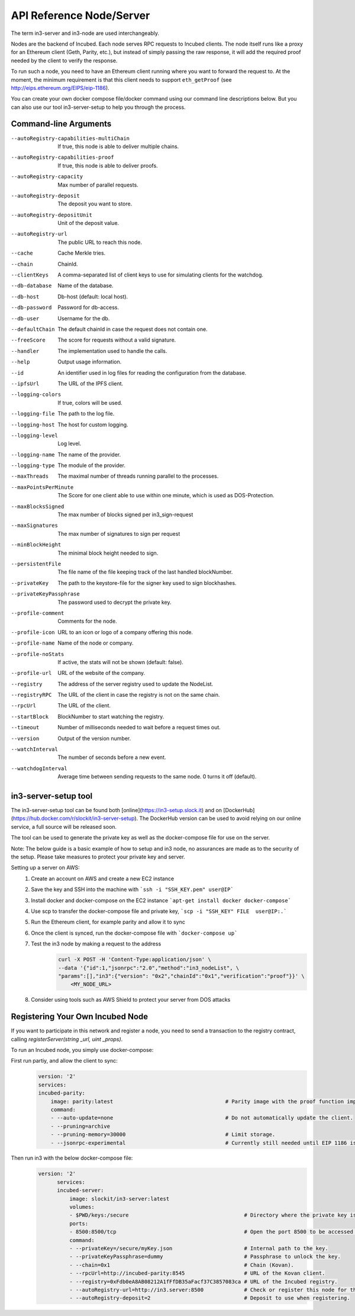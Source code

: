 *************************
API Reference Node/Server
*************************

The term in3-server and in3-node are used interchangeably.

Nodes are the backend of Incubed. Each node serves RPC requests to Incubed clients. The node itself runs like a proxy for an Ethereum client (Geth, Parity, etc.), but instead of simply passing the raw response, it will add the required proof needed by the client to verify the response.

To run such a node, you need to have an Ethereum client running where you want to forward the request to. At the moment, the minimum requirement is that this client needs to support ``eth_getProof`` (see http://eips.ethereum.org/EIPS/eip-1186).

You can create your own docker compose file/docker command using our command line descriptions below. But you can also use our tool in3-server-setup to help you through the process.

Command-line Arguments
######################

--autoRegistry-capabilities-multiChain   If true, this node is able to deliver multiple chains.
--autoRegistry-capabilities-proof        If true, this node is able to deliver proofs.
--autoRegistry-capacity                  Max number of parallel requests.
--autoRegistry-deposit                   The deposit you want to store.
--autoRegistry-depositUnit               Unit of the deposit value.
--autoRegistry-url                       The public URL to reach this node.
--cache                                  Cache Merkle tries.
--chain                                  ChainId.
--clientKeys                             A comma-separated list of client keys to use for simulating clients for the watchdog.
--db-database                            Name of the database.
--db-host                                Db-host (default: local host).
--db-password                            Password for db-access.
--db-user                                Username for the db.
--defaultChain                           The default chainId in case the request does not contain one.
--freeScore                              The score for requests without a valid signature.
--handler                                The implementation used to handle the calls.
--help                                   Output usage information.
--id                                     An identifier used in log files for reading the configuration from the database.
--ipfsUrl                                The URL of the IPFS client.
--logging-colors                         If true, colors will be used.
--logging-file                           The path to the log file.
--logging-host                           The host for custom logging.
--logging-level                          Log level.
--logging-name                           The name of the provider.
--logging-type                           The module of the provider.
--maxThreads                             The maximal number of threads running parallel to the processes.
--maxPointsPerMinute                     The Score for one client able to use within one minute, which is used as DOS-Protection.
--maxBlocksSigned                        The max number of blocks signed per in3_sign-request
--maxSignatures                          The max number of signatures to sign per request
--minBlockHeight                         The minimal block height needed to sign.
--persistentFile                         The file name of the file keeping track of the last handled blockNumber.
--privateKey                             The path to the keystore-file for the signer key used to sign blockhashes.
--privateKeyPassphrase                   The password used to decrypt the private key.
--profile-comment                        Comments for the node.
--profile-icon                           URL to an icon or logo of a company offering this node.
--profile-name                           Name of the node or company.
--profile-noStats                        If active, the stats will not be shown (default: false).
--profile-url                            URL of the website of the company.
--registry                               The address of the server registry used to update the NodeList.
--registryRPC                            The URL of the client in case the registry is not on the same chain.
--rpcUrl                                 The URL of the client.
--startBlock                             BlockNumber to start watching the registry.
--timeout                                Number of milliseconds needed to wait before a request times out.
--version                                Output of the version number.
--watchInterval                          The number of seconds before a new event.
--watchdogInterval                       Average time between sending requests to the same node. 0 turns it off (default).


in3-server-setup tool
##########################

The in3-server-setup tool can be found both [online](https://in3-setup.slock.it) and on [DockerHub](https://hub.docker.com/r/slockit/in3-server-setup).
The DockerHub version can be used to avoid relying on our online service, a full source will be released soon.

The tool can be used to generate the private key as well as the docker-compose file for use on the server.

Note: The below guide is a basic example of how to setup and in3 node, no assurances are made as to the security of the setup. Please take measures to protect your private key and server.

Setting up a server on AWS:
    1. Create an account on AWS and create a new EC2 instance
    2. Save the key and SSH into the machine with ```ssh -i "SSH_KEY.pem" user@IP```
    3. Install docker and docker-compose on the EC2 instance ```apt-get install docker docker-compose```
    4. Use scp to transfer the docker-compose file and private key, ```scp -i "SSH_KEY" FILE  user@IP:.```
    5. Run the Ethereum client, for example parity and allow it to sync
    6. Once the client is synced, run the docker-compose file with ```docker-compose up```
    7. Test the in3 node by making a request to the address
        .. code::

            curl -X POST -H 'Content-Type:application/json' \
            --data '{"id":1,"jsonrpc":"2.0","method":"in3_nodeList", \
            "params":[],"in3":{"version": "0x2","chainId":"0x1","verification":"proof"}}' \
                <MY_NODE_URL>


    8. Consider using tools such as AWS Shield to protect your server from DOS attacks


Registering Your Own Incubed Node
##########################

If you want to participate in this network and register a node, you need to send a transaction to the registry contract, calling `registerServer(string _url, uint _props)`.

To run an Incubed node, you simply use docker-compose:

First run partiy, and allow the client to sync:
    .. code-block:: yaml

        version: '2'
        services:
        incubed-parity:
            image: parity:latest                                    # Parity image with the proof function implemented.
            command:
            - --auto-update=none                                    # Do not automatically update the client.
            - --pruning=archive 
            - --pruning-memory=30000                                # Limit storage.
            - --jsonrpc-experimental                                # Currently still needed until EIP 1186 is finalized.

Then run in3 with the below docker-compose file:
    .. code-block:: yaml

          version: '2'
                services:
                incubed-server:
                    image: slockit/in3-server:latest
                    volumes:
                    - $PWD/keys:/secure                                     # Directory where the private key is stored.
                    ports:
                    - 8500:8500/tcp                                         # Open the port 8500 to be accessed by the public.
                    command:
                    - --privateKey=/secure/myKey.json                       # Internal path to the key.
                    - --privateKeyPassphrase=dummy                          # Passphrase to unlock the key.
                    - --chain=0x1                                           # Chain (Kovan).
                    - --rpcUrl=http://incubed-parity:8545                   # URL of the Kovan client.
                    - --registry=0xFdb0eA8AB08212A1fFfDB35aFacf37C3857083ca # URL of the Incubed registry.
                    - --autoRegistry-url=http://in3.server:8500             # Check or register this node for this URL.
                    - --autoRegistry-deposit=2                              # Deposit to use when registering.